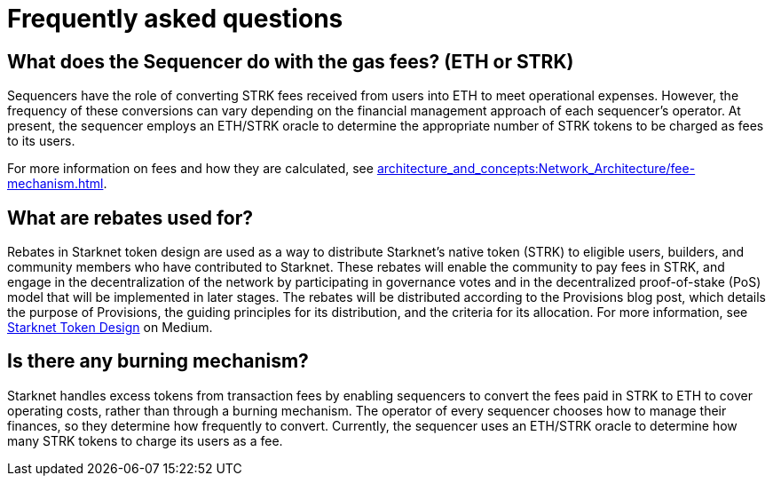 [id="FAQ"]
= Frequently asked questions

== What does the Sequencer do with the gas fees? (ETH or STRK)

Sequencers have the role of converting STRK fees received from users into ETH to meet operational expenses. However, the frequency of these conversions can vary depending on the financial management approach of each sequencer's operator.
At present, the sequencer employs an ETH/STRK oracle to determine the appropriate number of STRK tokens to be charged as fees to its users.

For more information on fees and how they are calculated, see xref:architecture_and_concepts:Network_Architecture/fee-mechanism.adoc[].

== What are rebates used for?

Rebates in Starknet token design are used as a way to distribute Starknet’s native token (STRK) to eligible users, builders, and community members who have contributed to Starknet. These rebates will enable the community to pay fees in STRK, and engage in the decentralization of the network by participating in governance votes and in the decentralized proof-of-stake (PoS) model that will be implemented in later stages. The rebates will be distributed according to the Provisions blog post, which details the purpose of Provisions, the guiding principles for its distribution, and the criteria for its allocation.
For more information, see link:https://medium.com/starkware/part-3-starknet-token-design-5cc17af066c6[Starknet Token Design] on Medium.

== Is there any burning mechanism?

Starknet handles excess tokens from transaction fees by enabling sequencers to convert the fees paid in STRK to ETH to cover operating costs, rather than through a burning mechanism. The operator of every sequencer chooses how to manage their finances, so they determine how frequently to convert. Currently, the sequencer uses an ETH/STRK oracle to determine how many STRK tokens to charge its users as a fee.